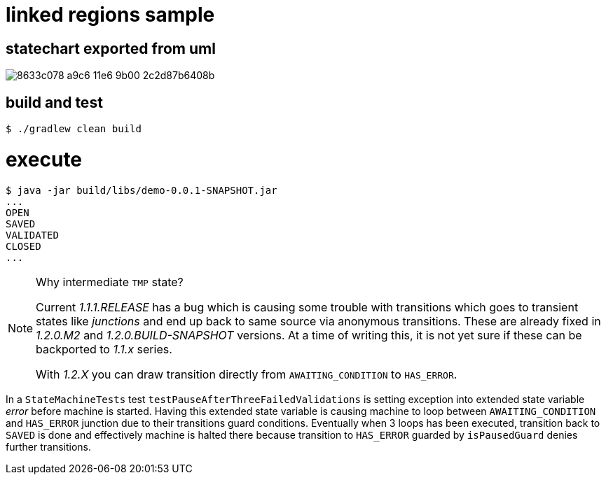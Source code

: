 # linked regions sample

## statechart exported from uml

image::https://cloud.githubusercontent.com/assets/50398/20247534/8633c078-a9c6-11e6-9b00-2c2d87b6408b.png[]

## build and test

```
$ ./gradlew clean build

```

# execute

```
$ java -jar build/libs/demo-0.0.1-SNAPSHOT.jar
...
OPEN
SAVED
VALIDATED
CLOSED
...
```

[NOTE]
====
Why intermediate `TMP` state?

Current _1.1.1.RELEASE_ has a bug which is causing some trouble with
transitions which goes to transient states like _junctions_ and end up
back to same source via anonymous transitions. These are already fixed
in _1.2.0.M2_ and _1.2.0.BUILD-SNAPSHOT_ versions. At a time of
writing this, it is not yet sure if these can be backported to _1.1.x_
series.

With _1.2.X_ you can draw transition directly from
`AWAITING_CONDITION` to `HAS_ERROR`.
====

In a `StateMachineTests` test `testPauseAfterThreeFailedValidations`
is setting exception into extended state variable _error_ before
machine is started. Having this extended state variable is causing
machine to loop between `AWAITING_CONDITION` and `HAS_ERROR` junction
due to their transitions guard conditions. Eventually when 3 loops has
been executed, transition back to `SAVED` is done and effectively
machine is halted there because transition to `HAS_ERROR` guarded by
`isPausedGuard` denies further transitions.

```

```
